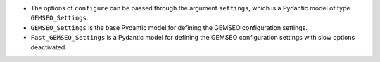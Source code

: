 - The options of ``configure`` can be passed through the argument ``settings``, which is a Pydantic model of type ``GEMSEO_Settings``.
- ``GEMSEO_Settings`` is the base Pydantic model for defining the GEMSEO configuration settings.
- ``Fast_GEMSEO_Settings`` is a Pydantic model for defining the GEMSEO configuration settings with slow options deactivated.
